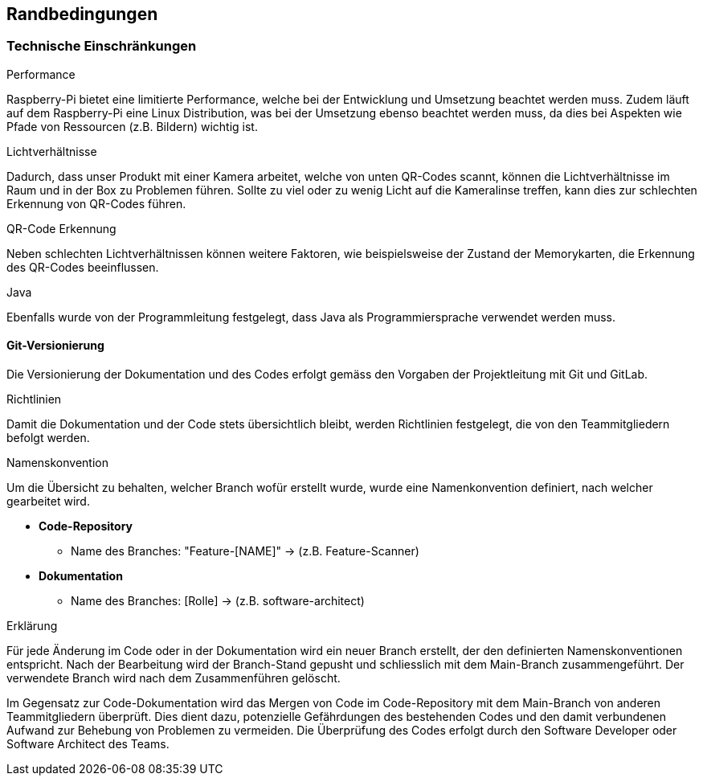 [[section-architecture-constraints]]
== Randbedingungen
=== Technische Einschränkungen
.Performance
Raspberry-Pi bietet eine limitierte Performance, welche bei der Entwicklung und Umsetzung beachtet werden muss. Zudem läuft auf dem Raspberry-Pi eine Linux Distribution, was bei der Umsetzung ebenso beachtet werden muss, da dies bei Aspekten wie Pfade von Ressourcen (z.B. Bildern) wichtig ist.

.Lichtverhältnisse
Dadurch, dass unser Produkt mit einer Kamera arbeitet, welche von unten QR-Codes scannt, können die Lichtverhältnisse im Raum und in der Box zu  Problemen führen. Sollte zu viel oder zu wenig Licht auf die Kameralinse treffen, kann dies zur schlechten Erkennung von QR-Codes führen.

.QR-Code Erkennung
Neben schlechten Lichtverhältnissen können weitere Faktoren, wie beispielsweise der Zustand der Memorykarten, die Erkennung des QR-Codes beeinflussen.

.Java
Ebenfalls wurde von der Programmleitung festgelegt, dass Java als Programmiersprache verwendet werden muss.

==== Git-Versionierung
Die Versionierung der Dokumentation und des Codes erfolgt gemäss den Vorgaben der Projektleitung mit Git und GitLab.

.Richtlinien
Damit die Dokumentation und der Code stets übersichtlich bleibt, werden Richtlinien festgelegt, die von den Teammitgliedern befolgt werden.

.Namenskonvention
Um die Übersicht zu behalten, welcher Branch wofür erstellt wurde, wurde eine Namenkonvention definiert, nach welcher gearbeitet wird.

- **Code-Repository**
** Name des Branches: "Feature-[NAME]"
-> (z.B. Feature-Scanner)
- **Dokumentation**
** Name des Branches: [Rolle] -> (z.B. software-architect)

.Erklärung
Für jede Änderung im Code oder in der Dokumentation wird ein neuer Branch erstellt, der den definierten Namenskonventionen entspricht. Nach der Bearbeitung wird der Branch-Stand gepusht und schliesslich mit dem Main-Branch zusammengeführt. Der verwendete Branch wird nach dem Zusammenführen gelöscht.

Im Gegensatz zur Code-Dokumentation wird das Mergen von Code im Code-Repository mit dem Main-Branch von anderen Teammitgliedern überprüft. Dies dient dazu, potenzielle Gefährdungen des bestehenden Codes und den damit verbundenen Aufwand zur Behebung von Problemen zu vermeiden. Die Überprüfung des Codes erfolgt durch den Software Developer oder Software Architect des Teams.



